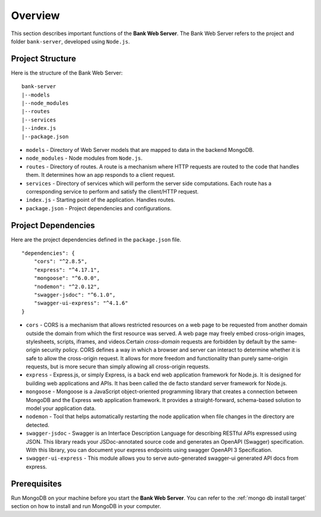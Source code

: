 Overview 
=======================

This section describes important functions of the **Bank Web Server**.
The Bank Web Server refers to the project and folder ``bank-server``, developed using ``Node.js``.

Project Structure
-----------------

Here is the structure of the Bank Web Server: ::

    bank-server
    |--models
    |--node_modules
    |--routes
    |--services
    |--index.js
    |--package.json

* ``models`` - Directory of Web Server models that are mapped to data in the backend MongoDB.
* ``node_modules`` - Node modules from ``Node.js``.
* ``routes`` - Directory of routes.  A route is a mechanism where HTTP requests are routed to the code that handles them.  It determines how an app responds to a client request.
* ``services`` - Directory of services which will perform the server side computations.  Each route has a corresponding service to perform and satisfy the client/HTTP request.
* ``index.js`` - Starting point of the application. Handles routes.
* ``package.json`` - Project dependencies and configurations.

Project Dependencies
--------------------

Here are the project dependencies defined in the ``package.json`` file. ::

    "dependencies": {
        "cors": "^2.8.5",
        "express": "^4.17.1",
        "mongoose": "^6.0.0",
        "nodemon": "^2.0.12",
        "swagger-jsdoc": "^6.1.0",
        "swagger-ui-express": "^4.1.6"
    }

* ``cors`` -   CORS is a mechanism that allows restricted resources on a web page to be requested from another domain outside the domain from which the first resource was served. A web page may freely embed cross-origin images, stylesheets, scripts, iframes, and videos.Certain *cross-domain* requests are forbidden by default by the same-origin security policy. CORS defines a way in which a browser and server can interact to determine whether it is safe to allow the cross-origin request. It allows for more freedom and functionality than purely same-origin requests, but is more secure than simply allowing all cross-origin requests.
* ``express`` - Express.js, or simply Express, is a back end web application framework for Node.js. It is designed for building web applications and APIs. It has been called the de facto standard server framework for Node.js.
* ``mongoose`` -  Mongoose is a JavaScript object-oriented programming library that creates a connection between MongoDB and the Express web application framework. It provides a straight-forward, schema-based solution to model your application data.
* ``nodemon`` - Tool that helps automatically restarting the node application when file changes in the directory are detected.
* ``swagger-jsdoc`` - Swagger is an Interface Description Language for describing RESTful APIs expressed using JSON.  This library reads your JSDoc-annotated source code and generates an OpenAPI (Swagger) specification.  With this library, you can document your express endpoints using swagger OpenAPI 3 Specification.
* ``swagger-ui-express`` - This module allows you to serve auto-generated swagger-ui generated API docs from express.


Prerequisites
-------------

Run MongoDB on your machine before you start the **Bank Web Server**. 
You can refer to the :ref:`mongo db install target` section on how to install and run MongoDB in your computer.




